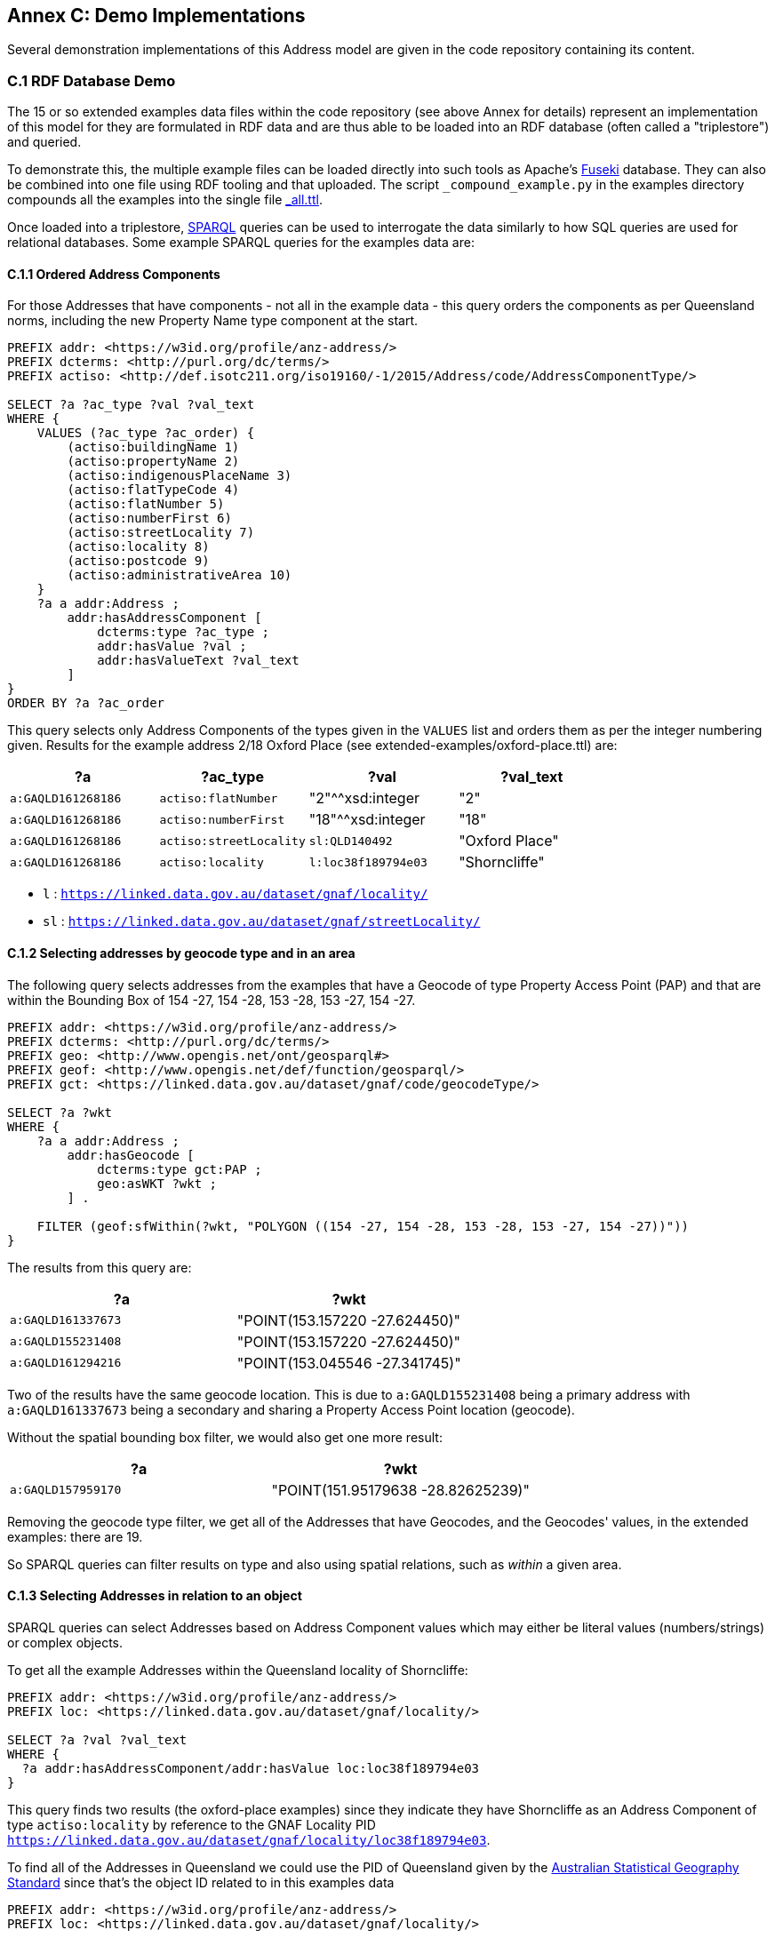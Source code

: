 == Annex C: Demo Implementations

Several demonstration implementations of this Address model are given in the code repository containing its content.

=== C.1 RDF Database Demo

The 15 or so extended examples data files within the code repository (see above Annex for details) represent an implementation of this model for they are formulated in RDF data and are thus able to be loaded into an RDF database (often called a "triplestore") and queried.

To demonstrate this, the multiple example files can be loaded directly into such tools as Apache's https://jena.apache.org/documentation/fuseki2/[Fuseki] database. They can also be combined into one file using RDF tooling and that uploaded. The script `_compound_example.py` in the examples directory compounds all the examples into the single file https://github.com/nicholascar/anz-nat-addr-model-candidate/blob/main/extended-examples/_all.ttl[_all.ttl].

Once loaded into a triplestore, https://www.w3.org/TR/sparql11-query/[SPARQL] queries can be used to interrogate the data similarly to how SQL queries are used for relational databases. Some example SPARQL queries for the examples data are:

==== C.1.1 Ordered Address Components

For those Addresses that have components - not all in the example data - this query orders the components as per Queensland norms, including the new Property Name type component at the start.

```sparql
PREFIX addr: <https://w3id.org/profile/anz-address/>
PREFIX dcterms: <http://purl.org/dc/terms/>
PREFIX actiso: <http://def.isotc211.org/iso19160/-1/2015/Address/code/AddressComponentType/>

SELECT ?a ?ac_type ?val ?val_text
WHERE {
    VALUES (?ac_type ?ac_order) {
        (actiso:buildingName 1)
        (actiso:propertyName 2)
        (actiso:indigenousPlaceName 3)
        (actiso:flatTypeCode 4)
        (actiso:flatNumber 5)
        (actiso:numberFirst 6)
        (actiso:streetLocality 7)
        (actiso:locality 8)
        (actiso:postcode 9)
        (actiso:administrativeArea 10)
    }
    ?a a addr:Address ;
        addr:hasAddressComponent [
            dcterms:type ?ac_type ;
            addr:hasValue ?val ;
            addr:hasValueText ?val_text
        ]
}
ORDER BY ?a ?ac_order
```

This query selects only Address Components of the types given in the `VALUES` list and orders them as per the integer numbering given. Results for the example address 2/18 Oxford Place (see extended-examples/oxford-place.ttl) are:

|===
| ?a | ?ac_type | ?val | ?val_text

|`a:GAQLD161268186` | `actiso:flatNumber` | "2"^^xsd:integer | "2"
|`a:GAQLD161268186` | `actiso:numberFirst` | "18"^^xsd:integer | "18"
|`a:GAQLD161268186` | `actiso:streetLocality` | `sl:QLD140492` | "Oxford Place"
|`a:GAQLD161268186` | `actiso:locality` | `l:loc38f189794e03` | "Shorncliffe"
|===

* `l` : `https://linked.data.gov.au/dataset/gnaf/locality/`
* `sl` : `https://linked.data.gov.au/dataset/gnaf/streetLocality/`

==== C.1.2 Selecting addresses by geocode type and in an area

The following query selects addresses from the examples that have a Geocode of type Property Access Point (PAP) and that are within the Bounding Box of 154 -27, 154 -28, 153 -28, 153 -27, 154 -27.

```sparql
PREFIX addr: <https://w3id.org/profile/anz-address/>
PREFIX dcterms: <http://purl.org/dc/terms/>
PREFIX geo: <http://www.opengis.net/ont/geosparql#>
PREFIX geof: <http://www.opengis.net/def/function/geosparql/>
PREFIX gct: <https://linked.data.gov.au/dataset/gnaf/code/geocodeType/>

SELECT ?a ?wkt
WHERE {
    ?a a addr:Address ;
        addr:hasGeocode [
            dcterms:type gct:PAP ;
            geo:asWKT ?wkt ;
        ] .

    FILTER (geof:sfWithin(?wkt, "POLYGON ((154 -27, 154 -28, 153 -28, 153 -27, 154 -27))"))
}
```

The results from this query are:

|===
| ?a | ?wkt

| `a:GAQLD161337673` | "POINT(153.157220 -27.624450)"
| `a:GAQLD155231408` | "POINT(153.157220 -27.624450)"
| `a:GAQLD161294216` | "POINT(153.045546 -27.341745)"
|===

Two of the results have the same geocode location. This is due to `a:GAQLD155231408` being a primary address with `a:GAQLD161337673` being a secondary and sharing a Property Access Point location (geocode).

Without the spatial bounding box filter, we would also get one more result:

|===
| ?a | ?wkt

| `a:GAQLD157959170` | "POINT(151.95179638 -28.82625239)"
|===

Removing the geocode type filter, we get all of the Addresses that have Geocodes, and the Geocodes' values, in the extended examples: there are 19.

So SPARQL queries can filter results on type and also using spatial relations, such as _within_ a given area.

==== C.1.3 Selecting Addresses in relation to an object

SPARQL queries can select Addresses based on Address Component values which may either be literal values (numbers/strings) or complex objects.

To get all the example Addresses within the Queensland locality of Shorncliffe:

```sparql
PREFIX addr: <https://w3id.org/profile/anz-address/>
PREFIX loc: <https://linked.data.gov.au/dataset/gnaf/locality/>

SELECT ?a ?val ?val_text
WHERE {
  ?a addr:hasAddressComponent/addr:hasValue loc:loc38f189794e03
}
```

This query finds two results (the oxford-place examples) since they indicate they have Shorncliffe as an Address Component of type `actiso:locality` by reference to the GNAF Locality PID `<https://linked.data.gov.au/dataset/gnaf/locality/loc38f189794e03>`.

To find all of the Addresses in Queensland we could use the PID of Queensland given by the https://asgs.linked.fsdf.org.au/[Australian Statistical Geography Standard] since that's the object ID related to in this examples data

```sparql
PREFIX addr: <https://w3id.org/profile/anz-address/>
PREFIX loc: <https://linked.data.gov.au/dataset/gnaf/locality/>

SELECT ?a ?val ?val_text
WHERE {
  ?a addr:hasAddressComponent/addr:hasValue <https://linked.data.gov.au/dataset/asgsed3/STE/3>
}
```

Note that the PID for Queensland is external to this model but resolves, online to the ASGS Queensland object:

* https://linked.data.gov.au/dataset/asgsed3/STE/3


=== C.2 Relational Database Demo

The 15 or so extended examples within the code repository (see above Annex for details) have been stored in an https://www.sqlite.org[SQLite] Database also within this code repository.

[NOTE]
To be fully functional, the https://www.gaia-gis.it/fossil/libspatialite/index[SpatiaLite] extension to SQLite need to be enabled so spatial functions may be performed. This extension is _NOT_ enabled for this demonstration database to keep the geometry data human-readable (text) rather than implementing it as binary data types.

* https://github.com/nicholascar/anz-nat-addr-model-candidate/tree/main/implementations/relational/qld-scenarios[Source SQL files and loaded .sqlite database]

The database consists of 21 tables that together store:

* the primary data of the examples
** the Addresses in table _addresses_, Address Components in _address_components_ etc.
* the codelists/vocabularies listed in <<Supporting Vocabularies>>
** as lookups
* an IRI prefixes table
** mapping short form IRIs to complete IRIs
** as per <<Namespaces>>

These tables fully represent the content of the examples and the database schema used is therefore a complete relational implementation of this model.

To show equivalence to the <<C.1 RDF Database Demo, RDF Database Demo>>, the three SPARQL queries shown there are reimplemented as SQLite SQL queries next.

Additionally, <<C.2.4 Converting relational to RDF data>> demonstrates how to convert some of the content from this relational implementation to RDF so it may be validated using the validators in <<Annex A: Validators>>.

==== C.2.1 Ordered Address Components

The following query yields identical results to that in <<C.1.1 Ordered Address Components>>:

```sql
SELECT *
FROM addresses_components
ORDER BY
  address_pid,
  CASE type
    WHEN 'actiso:buildingName' THEN 0
    WHEN 'actiso:propertyName' THEN 1
    WHEN 'actiso:indigenousPlaceName' THEN 2
    WHEN 'actiso:flatTypeCode' THEN 3
    WHEN 'actiso:flatNumber' THEN 4
    WHEN 'actiso:numberFirst' THEN 5
    WHEN 'actiso:streetLocality' THEN 6
    WHEN 'actiso:locality' THEN 7
    WHEN 'actiso:postcode' THEN 8
    WHEN 'actiso:administrativeArea' THEN 9
  END
```

==== C.2.2 Selecting addresses by geocode type and in an area

To make an SQL query equivalence to the sPARQL query in <<C.1.2 Selecting addresses by geocode type and in an area>>, an SQL join between the _addresses_ and _geocodes_ tables must be performed:

```sql
SELECT pid, geometry
FROM addresses
JOIN geocodes
ON addresses.pid = geocodes.address_pid
WHERE type = 'gt:PAP'
AND MBRWithin(
        GeomFromText('POLYGON ((154 -27, 154 -28, 153 -28, 153 -27, 154 -27))'),
        geometry
    );
```

Results from this query are the same as those in <<C.1.2 Selecting addresses by geocode type and in an area>>.

NOTE: For true operations, the function `MBRWithin` requires a `GEOMETRY` data field to operate on, not text as this example `geometry` field is. This example uses text so the values can be read. Removing the `MBRWithin` clause from the query above results in 4 results from the SQLite database, as per the reduces SPARQL query example above.

==== C.2.3 Selecting Addresses in relation to an object

The following SQL query performs equivalently to the first query in <<C.1.3 Selecting Addresses in relation to an object>>.

```sql
SELECT address_pid, has_value, has_value_text
FROM addresses_components
WHERE has_value = 'loc:loc38f189794e03'
```
Results for this query are the same as the equivalent SPARQL query.

NOTE: To match on a full IRI for 'loc:loc38f189794e03', which the equivalent SPARQL query above does with use of the prefix statement `PREFIX loc: <https://linked.data.gov.au/dataset/gnaf/locality/>`, the SQLite table _pid_prefixes_ can be consulted to interpret 'loc:' in the query below.

==== C.2.4 Converting relational to RDF data

Since content according to this model can only be canonically represented in RDF, it is necessary that all other forms of content claiming conformance to this model show they can be converted to RDF for canonical data validation using the validators in <<Annex A: Validators>>.

The following SQL query obtains all the information necessary to formulate RDF for the valid example address `<http://example.com/oxford>` in the file extended-examples/oxford-place.ttl:

```sql
SELECT
    a.pid, a.is_address_for,
    ac.type, ac.has_value, ac.has_value_text,
    g.geometry, g.type,
    aa.address_pid
FROM addresses a
JOIN addresses_components ac
ON a.pid = ac.address_pid
JOIN geocodes g
ON a.pid = g.address_pid
JOIN address_aliases aa
ON a.pid = aa.alias_pid
WHERE a.pid = 'ex:oxford';
```

In the query above, a 4-table join is performed to obtain Address, Address Component, Address Geocode and Address Alias data.

A simple string templating function in a programming language such as Python may be used to convert those results into RDF or an RDF toolkit, such as Python's https://pypi.org/project/rdflib/[RDFLib] or Java's https://jena.apache.org/[Jena], may be used.

The file https://github.com/nicholascar/anz-nat-addr-model-candidate/tree/main/implementations/relational/qld-scenarios/rdf_converter.py[rdf_converter.py] is a Python script that:

* reads the Relational Database Demo file
* utilises the _pid_prefixes_ to map prefixed data to full IRIs
* extracts all the elements of the `<http://example.com/oxford>` using the query above
* adds all elements ton an RDF graph
* prints the graph to text

The resultant graph is valid according to both of the validators files in <<Annex A: Validators>>, just as the original in the extended-examples folder is.

=== C.3: G-NAF for Queensland Demo

The entire contents of the Geocoded National Address File (G-NAF) for Queensland have been converted into this model's relational form as per the SQLite implementation described above in <<C.2 Relational Database Demo>>.

This complete conversion demonstrates this model's ability to represent the entire content of the G-NAF for Queensland but it is too large to include in this model's code repository. It may be obtained on request from this model's author.
